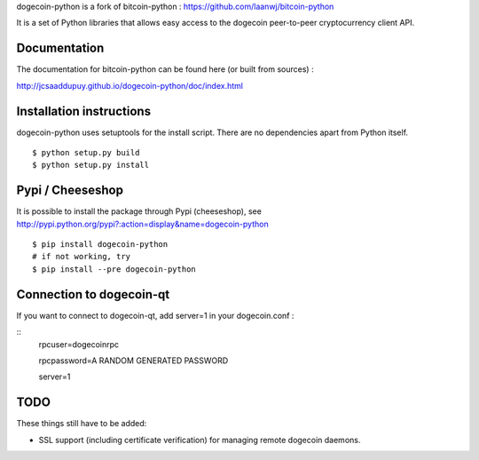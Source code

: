 dogecoin-python is a fork of bitcoin-python : https://github.com/laanwj/bitcoin-python

It is a set of Python libraries that allows easy access to the
dogecoin peer-to-peer cryptocurrency client API.


Documentation
===========================

The documentation for bitcoin-python can be found here (or built from sources) :

http://jcsaaddupuy.github.io/dogecoin-python/doc/index.html


Installation instructions
===========================

dogecoin-python uses setuptools for the install script. There are no dependencies apart from Python itself.

::

  $ python setup.py build
  $ python setup.py install
  

Pypi / Cheeseshop
==================

It is possible to install the package through Pypi (cheeseshop), see http://pypi.python.org/pypi?:action=display&name=dogecoin-python
::
 $ pip install dogecoin-python
 # if not working, try
 $ pip install --pre dogecoin-python

Connection to dogecoin-qt
=========================

If you want to connect to dogecoin-qt, add server=1 in your dogecoin.conf :

::
 rpcuser=dogecoinrpc

 rpcpassword=A RANDOM GENERATED PASSWORD

 server=1 

TODO
======
These things still have to be added:

- SSL support (including certificate verification) for managing remote dogecoin daemons.

